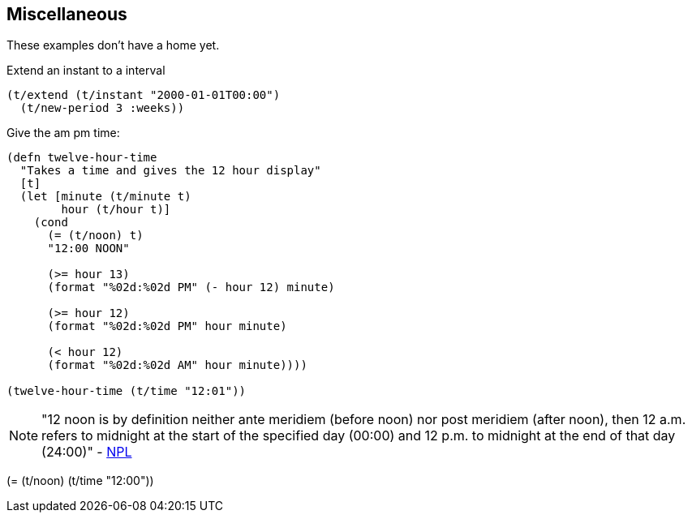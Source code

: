 == Miscellaneous

[.lead]
These examples don't have a home yet.

====
Extend an instant to a interval
[source.code,clojure]
----
(t/extend (t/instant "2000-01-01T00:00")
  (t/new-period 3 :weeks))
----
====

====
Give the am pm time:
[source.code,clojure]
----
(defn twelve-hour-time
  "Takes a time and gives the 12 hour display"
  [t]
  (let [minute (t/minute t)
        hour (t/hour t)]
    (cond
      (= (t/noon) t)
      "12:00 NOON"

      (>= hour 13)
      (format "%02d:%02d PM" (- hour 12) minute)

      (>= hour 12)
      (format "%02d:%02d PM" hour minute)

      (< hour 12)
      (format "%02d:%02d AM" hour minute))))

(twelve-hour-time (t/time "12:01"))
----
NOTE: "12 noon is by definition neither ante meridiem (before noon) nor post
meridiem (after noon), then 12 a.m. refers to midnight at the start of the
specified day (00:00) and 12 p.m. to midnight at the end of that day (24:00)"
- http://www.npl.co.uk/reference/faqs/is-midnight-12-am-or-12-pm-faq-time[NPL]
====
(= (t/noon) (t/time "12:00"))
